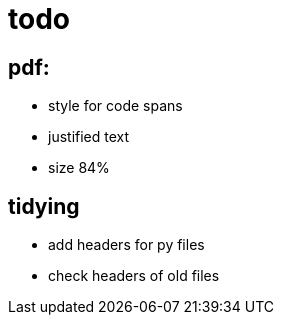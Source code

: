 = todo

== pdf:
- style for code spans
- justified text
- size 84%

== tidying
- add headers for py files
- check headers of old files
